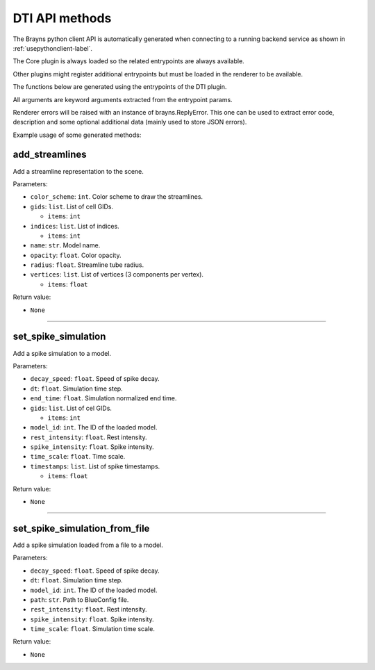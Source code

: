 DTI API methods
---------------

The Brayns python client API is automatically generated when connecting to a
running backend service as shown in :ref:`usepythonclient-label`.

The Core plugin is always loaded so the related entrypoints are always
available.

Other plugins might register additional entrypoints but must be loaded in the
renderer to be available.

The functions below are generated using the entrypoints of the DTI plugin.

All arguments are keyword arguments extracted from the entrypoint params.

Renderer errors will be raised with an instance of brayns.ReplyError. This one
can be used to extract error code, description and some optional additional data
(mainly used to store JSON errors).

Example usage of some generated methods:

.. code-block: python
    import brayns

    with brayns.connect(uri='localhost:5000') as client:
        print(client.get_camera())
        client.set_camera(current='orthographic')
        print(client.get_camera())

add_streamlines
~~~~~~~~~~~~~~~

Add a streamline representation to the scene.

Parameters:

* ``color_scheme``: ``int``. Color scheme to draw the streamlines.
* ``gids``: ``list``. List of cell GIDs.

  * ``items``: ``int``

* ``indices``: ``list``. List of indices.

  * ``items``: ``int``

* ``name``: ``str``. Model name.
* ``opacity``: ``float``. Color opacity.
* ``radius``: ``float``. Streamline tube radius.
* ``vertices``: ``list``. List of vertices (3 components per vertex).

  * ``items``: ``float``

Return value:

* ``None``

----

set_spike_simulation
~~~~~~~~~~~~~~~~~~~~

Add a spike simulation to a model.

Parameters:

* ``decay_speed``: ``float``. Speed of spike decay.
* ``dt``: ``float``. Simulation time step.
* ``end_time``: ``float``. Simulation normalized end time.
* ``gids``: ``list``. List of cel GIDs.

  * ``items``: ``int``

* ``model_id``: ``int``. The ID of the loaded model.
* ``rest_intensity``: ``float``. Rest intensity.
* ``spike_intensity``: ``float``. Spike intensity.
* ``time_scale``: ``float``. Time scale.
* ``timestamps``: ``list``. List of spike timestamps.

  * ``items``: ``float``

Return value:

* ``None``

----

set_spike_simulation_from_file
~~~~~~~~~~~~~~~~~~~~~~~~~~~~~~

Add a spike simulation loaded from a file to a model.

Parameters:

* ``decay_speed``: ``float``. Speed of spike decay.
* ``dt``: ``float``. Simulation time step.
* ``model_id``: ``int``. The ID of the loaded model.
* ``path``: ``str``. Path to BlueConfig file.
* ``rest_intensity``: ``float``. Rest intensity.
* ``spike_intensity``: ``float``. Spike intensity.
* ``time_scale``: ``float``. Simulation time scale.

Return value:

* ``None``


